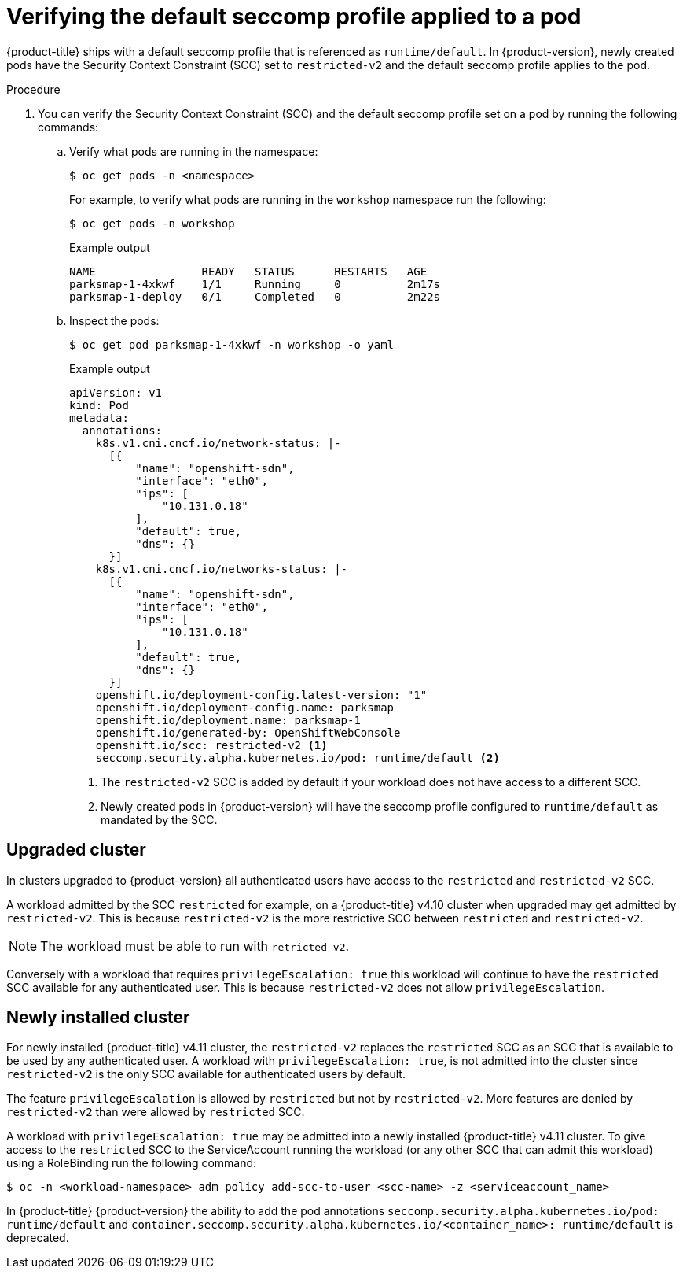 // Module included in the following assemblies:
//
// * security/seccomp-profiles.adoc

:_content-type: PROCEDURE

[id="verifying-default-seccomp-profile_{context}"]
= Verifying the default seccomp profile applied to a pod

{product-title} ships with a default seccomp profile that is referenced as `runtime/default`. In {product-version}, newly created pods have the Security Context Constraint (SCC) set to `restricted-v2` and the default seccomp profile applies to the pod. 

.Procedure

. You can verify the Security Context Constraint (SCC) and the default seccomp profile set on a pod by running the following commands: 

.. Verify what pods are running in the namespace: 
+
[source, terminal]
----
$ oc get pods -n <namespace> 
---- 
+
For example, to verify what pods are running in the `workshop` namespace run the following: 
+
[source, terminal]
----
$ oc get pods -n workshop 
---- 
+
.Example output 
+
[source, terminal]
----
NAME                READY   STATUS      RESTARTS   AGE
parksmap-1-4xkwf    1/1     Running     0          2m17s
parksmap-1-deploy   0/1     Completed   0          2m22s
---- 
+
.. Inspect the pods: 
+
[source, terminal]
----
$ oc get pod parksmap-1-4xkwf -n workshop -o yaml
----
+
.Example output 
+
[source, terminal]
----
apiVersion: v1
kind: Pod
metadata:
  annotations:
    k8s.v1.cni.cncf.io/network-status: |-
      [{
          "name": "openshift-sdn",
          "interface": "eth0",
          "ips": [
              "10.131.0.18"
          ],
          "default": true,
          "dns": {}
      }]
    k8s.v1.cni.cncf.io/networks-status: |-
      [{
          "name": "openshift-sdn",
          "interface": "eth0",
          "ips": [
              "10.131.0.18"
          ],
          "default": true,
          "dns": {}
      }]
    openshift.io/deployment-config.latest-version: "1"
    openshift.io/deployment-config.name: parksmap
    openshift.io/deployment.name: parksmap-1
    openshift.io/generated-by: OpenShiftWebConsole
    openshift.io/scc: restricted-v2 <1>
    seccomp.security.alpha.kubernetes.io/pod: runtime/default <2>
---- 
<1> The `restricted-v2` SCC is added by default if your workload does not have access to a different SCC. 
<2> Newly created pods in {product-version} will have the seccomp profile configured to `runtime/default` as mandated by the SCC. 

[id="upgraded_cluster_{context}"]
== Upgraded cluster

In clusters upgraded to {product-version} all authenticated users have access to the `restricted` and `restricted-v2` SCC. 

A workload admitted by the SCC `restricted` for example, on a {product-title} v4.10 cluster when upgraded may get admitted by `restricted-v2`. This is because `restricted-v2` is the more restrictive SCC between `restricted` and `restricted-v2`.
[NOTE]
====
The workload must be able to run with `retricted-v2`.
====

Conversely with a workload that requires `privilegeEscalation: true` this workload will continue to have the `restricted` SCC available for any authenticated user. This is because `restricted-v2` does not allow `privilegeEscalation`.

[id="newly_installed_{context}"]
== Newly installed cluster

For newly installed {product-title} v4.11 cluster, the `restricted-v2` replaces the `restricted` SCC as an SCC that is available to be used by any authenticated user. A workload with `privilegeEscalation: true`, is not admitted into the cluster since `restricted-v2` is the only SCC available for authenticated users by default. 

The feature `privilegeEscalation` is allowed by `restricted` but not by `restricted-v2`. More features are denied by `restricted-v2` than were allowed by `restricted` SCC.  

A workload with `privilegeEscalation: true` may be admitted into a newly installed {product-title} v4.11 cluster. To give access to the `restricted` SCC to the ServiceAccount running the workload (or any other SCC that can admit this workload) using a RoleBinding run the following command: 

[source, terminal]
----
$ oc -n <workload-namespace> adm policy add-scc-to-user <scc-name> -z <serviceaccount_name>
----

In {product-title} {product-version} the ability to add the pod annotations `seccomp.security.alpha.kubernetes.io/pod: runtime/default` and `container.seccomp.security.alpha.kubernetes.io/<container_name>: runtime/default` is deprecated. 
